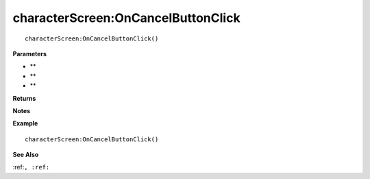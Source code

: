 .. _characterScreen_OnCancelButtonClick:

===================================
characterScreen\:OnCancelButtonClick 
===================================

.. description
    
::

   characterScreen:OnCancelButtonClick()


**Parameters**

* **
* **
* **


**Returns**



**Notes**



**Example**

::

   characterScreen:OnCancelButtonClick()

**See Also**

:ref:``, :ref:`` 

